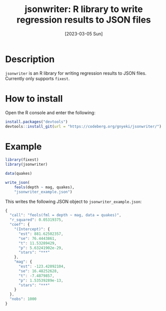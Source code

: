 #+TITLE: jsonwriter: R library to write regression results to JSON files
#+DATE: [2023-03-05 Sun]

* Description

=jsonwriter= is an R library for writing regression results to JSON files.
Currently only supports =fixest=.

* How to install

Open the R console and enter the following:

#+BEGIN_SRC r
  install.packages("devtools")
  devtools::install_git(url = "https://codeberg.org/gnyeki/jsonwriter/")
#+END_SRC

* Example

#+BEGIN_SRC r
  library(fixest)
  library(jsonwriter)

  data(quakes)

  write_json(
      feols(depth ~ mag, quakes),
      "jsonwriter_example.json")
#+END_SRC

This writes the following JSON object to =jsonwriter_example.json=:

#+BEGIN_SRC js
  {
    "call": "feols(fml = depth ~ mag, data = quakes)",
    "r_squared": 0.05319375,
    "coef": {
      "(Intercept)": {
        "est": 881.62502357,
        "se": 76.4443861,
        "t": 11.53289429,
        "p": 5.63241902e-29,
        "stars": "***"
      },
      "mag": {
        "est": -123.42092104,
        "se": 16.48252628,
        "t": -7.4879857,
        "p": 1.53539289e-13,
        "stars": "***"
      }
    },
    "nobs": 1000
  }
#+END_SRC

